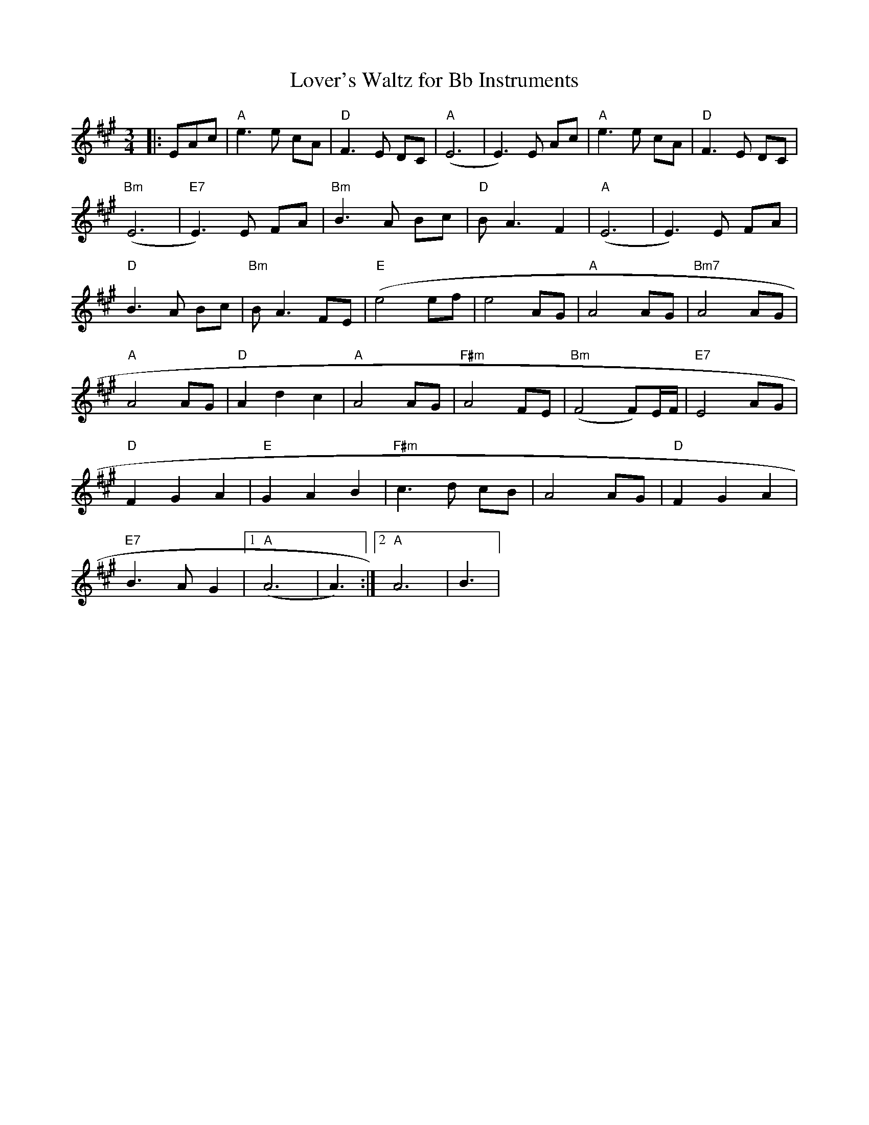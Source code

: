 X:236
T:Lover's Waltz for Bb Instruments
M:3/4
L:1/8
K:A
|:EAc|"A"e3 e cA|"D"F3 E DC|"A"(E6|E3) E Ac|"A"e3 e cA|"D"F3 E DC|
"Bm"(E6|"E7"E3) E FA|"Bm"B3 A Bc|"D"B A3 F2|"A"(E6|E3) E FA|
"D"B3 A Bc|"Bm"B A3 FE|"E"(e4 ef|e4 AG|"A"A4 AG|"Bm7"A4 AG|
"A"A4 AG|"D"A2 d2 c2|"A"A4 AG|"F#m"A4 FE|"Bm"(F4 F)E/2F/2|"E7"E4 AG|
"D"F2 G2 A2|"E"G2 A2 B2|"F#m"c3 d cB|A4 AG|"D"F2 G2 A2|
"E7"B3 AG2|[1"A"(A6|A3):|[2 "A"A6|B3|
